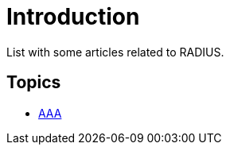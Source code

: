 = Introduction

List with some articles related to RADIUS.

## Topics

* link:aaa.md[AAA]

// Copyright (C) 2019 Network RADIUS SAS.  Licenced under CC-by-NC 4.0.
// Development of this documentation was sponsored by Network RADIUS SAS.
